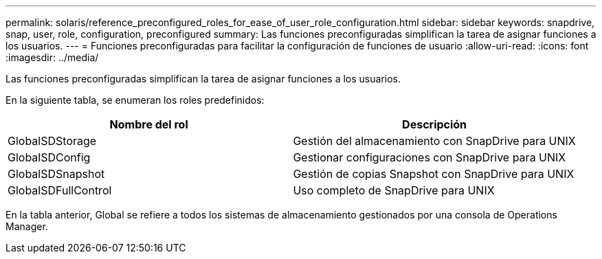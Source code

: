 ---
permalink: solaris/reference_preconfigured_roles_for_ease_of_user_role_configuration.html 
sidebar: sidebar 
keywords: snapdrive, snap, user, role, configuration, preconfigured 
summary: Las funciones preconfiguradas simplifican la tarea de asignar funciones a los usuarios. 
---
= Funciones preconfiguradas para facilitar la configuración de funciones de usuario
:allow-uri-read: 
:icons: font
:imagesdir: ../media/


[role="lead"]
Las funciones preconfiguradas simplifican la tarea de asignar funciones a los usuarios.

En la siguiente tabla, se enumeran los roles predefinidos:

|===
| Nombre del rol | Descripción 


 a| 
GlobalSDStorage
 a| 
Gestión del almacenamiento con SnapDrive para UNIX



 a| 
GlobalSDConfig
 a| 
Gestionar configuraciones con SnapDrive para UNIX



 a| 
GlobalSDSnapshot
 a| 
Gestión de copias Snapshot con SnapDrive para UNIX



 a| 
GlobalSDFullControl
 a| 
Uso completo de SnapDrive para UNIX

|===
En la tabla anterior, Global se refiere a todos los sistemas de almacenamiento gestionados por una consola de Operations Manager.
